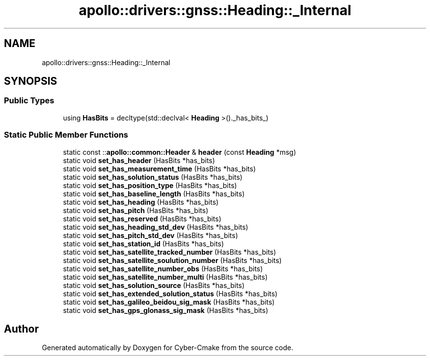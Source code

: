 .TH "apollo::drivers::gnss::Heading::_Internal" 3 "Sun Sep 3 2023" "Version 8.0" "Cyber-Cmake" \" -*- nroff -*-
.ad l
.nh
.SH NAME
apollo::drivers::gnss::Heading::_Internal
.SH SYNOPSIS
.br
.PP
.SS "Public Types"

.in +1c
.ti -1c
.RI "using \fBHasBits\fP = decltype(std::declval< \fBHeading\fP >()\&._has_bits_)"
.br
.in -1c
.SS "Static Public Member Functions"

.in +1c
.ti -1c
.RI "static const ::\fBapollo::common::Header\fP & \fBheader\fP (const \fBHeading\fP *msg)"
.br
.ti -1c
.RI "static void \fBset_has_header\fP (HasBits *has_bits)"
.br
.ti -1c
.RI "static void \fBset_has_measurement_time\fP (HasBits *has_bits)"
.br
.ti -1c
.RI "static void \fBset_has_solution_status\fP (HasBits *has_bits)"
.br
.ti -1c
.RI "static void \fBset_has_position_type\fP (HasBits *has_bits)"
.br
.ti -1c
.RI "static void \fBset_has_baseline_length\fP (HasBits *has_bits)"
.br
.ti -1c
.RI "static void \fBset_has_heading\fP (HasBits *has_bits)"
.br
.ti -1c
.RI "static void \fBset_has_pitch\fP (HasBits *has_bits)"
.br
.ti -1c
.RI "static void \fBset_has_reserved\fP (HasBits *has_bits)"
.br
.ti -1c
.RI "static void \fBset_has_heading_std_dev\fP (HasBits *has_bits)"
.br
.ti -1c
.RI "static void \fBset_has_pitch_std_dev\fP (HasBits *has_bits)"
.br
.ti -1c
.RI "static void \fBset_has_station_id\fP (HasBits *has_bits)"
.br
.ti -1c
.RI "static void \fBset_has_satellite_tracked_number\fP (HasBits *has_bits)"
.br
.ti -1c
.RI "static void \fBset_has_satellite_soulution_number\fP (HasBits *has_bits)"
.br
.ti -1c
.RI "static void \fBset_has_satellite_number_obs\fP (HasBits *has_bits)"
.br
.ti -1c
.RI "static void \fBset_has_satellite_number_multi\fP (HasBits *has_bits)"
.br
.ti -1c
.RI "static void \fBset_has_solution_source\fP (HasBits *has_bits)"
.br
.ti -1c
.RI "static void \fBset_has_extended_solution_status\fP (HasBits *has_bits)"
.br
.ti -1c
.RI "static void \fBset_has_galileo_beidou_sig_mask\fP (HasBits *has_bits)"
.br
.ti -1c
.RI "static void \fBset_has_gps_glonass_sig_mask\fP (HasBits *has_bits)"
.br
.in -1c

.SH "Author"
.PP 
Generated automatically by Doxygen for Cyber-Cmake from the source code\&.
